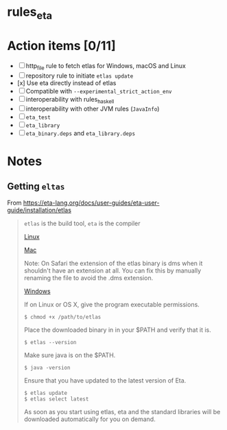 * rules_eta

* Action items [0/11]

- [ ] http_file rule to fetch etlas for Windows, macOS and Linux
- [ ] repository rule to initiate =etlas update= 
- [x] Use eta directly instead of etlas
- [ ] Compatible with =--experimental_strict_action_env=
- [ ] interoperability with rules_haskell
- [ ] interoperability with other JVM rules (=JavaInfo=)
- [ ] =eta_test= 
- [ ] =eta_library= 
- [ ] =eta_binary.deps= and =eta_library.deps=

* Notes

** Getting =eltas=

From https://eta-lang.org/docs/user-guides/eta-user-guide/installation/etlas

#+BEGIN_QUOTE
=etlas= is the build tool, =eta= is the compiler

[[https://cdnverify.eta-lang.org/eta-binaries/etlas-1.4.0.0/binaries/x86_64-linux/etlas][Linux]]
 
[[https://cdnverify.eta-lang.org/eta-binaries//etlas-1.4.0.0/binaries/x86_64-osx/etlas][Mac]]

Note: On Safari the extension of the etlas binary is dms when it shouldn't have an extension at all. You can fix this by manually renaming the file to avoid the .dms extension.

[[https://cdnverify.eta-lang.org/eta-binaries/etlas-1.4.0.0/binaries/x86_64-windows/etlas.exe][Windows]]

If on Linux or OS X, give the program executable permissions.

#+BEGIN_SRC 
$ chmod +x /path/to/etlas
#+END_SRC

Place the downloaded binary in in your $PATH and verify that it is.

#+BEGIN_SRC 
$ etlas --version
#+END_SRC

Make sure java is on the $PATH.

#+BEGIN_SRC 
$ java -version
#+END_SRC

Ensure that you have updated to the latest version of Eta.

#+BEGIN_SRC 
$ etlas update
$ etlas select latest
#+END_SRC

As soon as you start using etlas, eta and the standard libraries will be downloaded automatically for you on demand.
#+END_QUOTE



